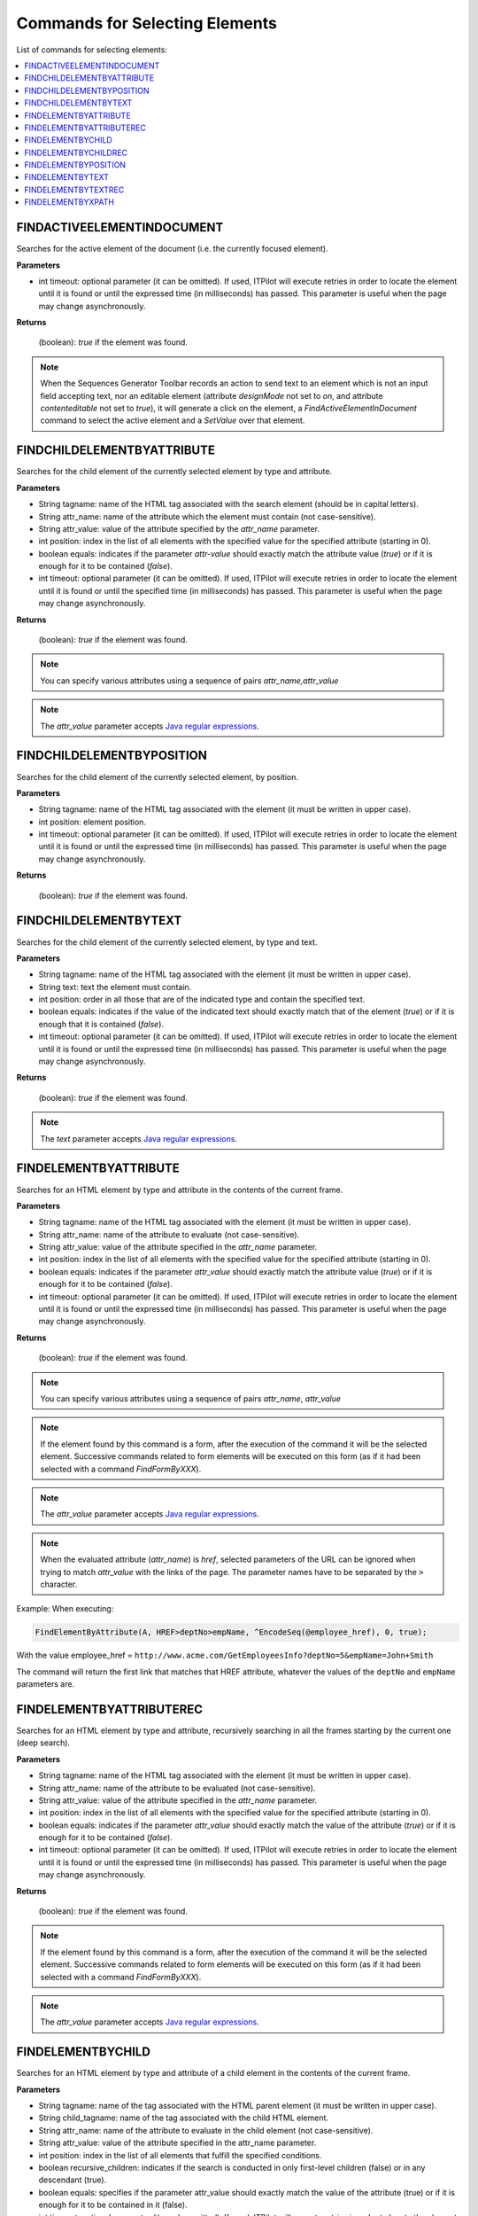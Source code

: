 ===============================
Commands for Selecting Elements
===============================

List of commands for selecting elements:

.. contents::
   :depth: 1
   :local:
   :backlinks: none
   :class: twocols

FINDACTIVEELEMENTINDOCUMENT
=========================================

Searches for the active element of the document (i.e. the currently focused 
element).

**Parameters**

-  int timeout: optional parameter (it can be omitted). If used, ITPilot
   will execute retries in order to locate the element until it is found
   or until the expressed time (in milliseconds) has passed. This
   parameter is useful when the page may change asynchronously.

**Returns**

   (boolean): *true* if the element was found.

.. note:: When the Sequences Generator Toolbar records an action to send text
   to an element which is not an input field accepting text, nor an editable 
   element (attribute *designMode* not set to *on*, and attribute 
   *contenteditable* not set to *true*), it will generate a click on the element,
   a *FindActiveElementInDocument* command to select the active element and a 
   *SetValue* over that element.
   

FINDCHILDELEMENTBYATTRIBUTE
=========================================

Searches for the child element of the currently selected element by type
and attribute.

**Parameters**

-  String tagname: name of the HTML tag associated with the search
   element (should be in capital letters).
-  String attr\_name: name of the attribute which the element must
   contain (not case-sensitive).
-  String attr\_value: value of the attribute specified by the
   *attr\_name* parameter.
-  int position: index in the list of all elements with the specified
   value for the specified attribute (starting in 0).
-  boolean equals: indicates if the parameter *attr-value* should
   exactly match the attribute value (*true*) or if it is enough for it
   to be contained (*false*).
-  int timeout: optional parameter (it can be omitted). If used, ITPilot
   will execute retries in order to locate the element until it is found
   or until the specified time (in milliseconds) has passed. This
   parameter is useful when the page may change asynchronously.

**Returns**

   (boolean): *true* if the element was found.

.. note:: You can specify various attributes using a sequence of pairs
   *attr\_name,attr\_value*

.. note:: The *attr\_value* parameter accepts `Java regular expressions <https://docs.oracle.com/javase/8/docs/api/index.html?java/util/regex/Pattern.html>`_.


FINDCHILDELEMENTBYPOSITION
=========================================

Searches for the child element of the currently selected element, by
position.

**Parameters**

-  String tagname: name of the HTML tag associated with the element (it
   must be written in upper case).
-  int position: element position.
-  int timeout: optional parameter (it can be omitted). If used, ITPilot
   will execute retries in order to locate the element until it is found
   or until the expressed time (in milliseconds) has passed. This
   parameter is useful when the page may change asynchronously.

**Returns**

   (boolean): *true* if the element was found.


FINDCHILDELEMENTBYTEXT
=========================================

Searches for the child element of the currently selected element, by
type and text.

**Parameters**

-  String tagname: name of the HTML tag associated with the element (it
   must be written in upper case).
-  String text: text the element must contain.
-  int position: order in all those that are of the indicated type and
   contain the specified text.
-  boolean equals: indicates if the value of the indicated text should
   exactly match that of the element (*true*) or if it is enough that it
   is contained (*false*).
-  int timeout: optional parameter (it can be omitted). If used, ITPilot
   will execute retries in order to locate the element until it is found
   or until the expressed time (in milliseconds) has passed. This
   parameter is useful when the page may change asynchronously.

**Returns**

   (boolean): *true* if the element was found.

.. note:: The *text* parameter accepts `Java regular expressions <https://docs.oracle.com/javase/8/docs/api/index.html?java/util/regex/Pattern.html>`_.


FINDELEMENTBYATTRIBUTE
=========================================

Searches for an HTML element by type and attribute in the contents of
the current frame.

**Parameters**

-  String tagname: name of the HTML tag associated with the element (it
   must be written in upper case).
-  String attr\_name: name of the attribute to evaluate (not
   case-sensitive).
-  String attr\_value: value of the attribute specified in the
   *attr\_name* parameter.
-  int position: index in the list of all elements with the specified
   value for the specified attribute (starting in 0).
-  boolean equals: indicates if the parameter *attr\_value* should
   exactly match the attribute value (*true*) or if it is enough for it
   to be contained (*false*).
-  int timeout: optional parameter (it can be omitted). If used, ITPilot
   will execute retries in order to locate the element until it is found
   or until the expressed time (in milliseconds) has passed. This
   parameter is useful when the page may change asynchronously.

**Returns**

   (boolean): *true* if the element was found.

.. note:: You can specify various attributes using a sequence of pairs
   *attr\_name*, *attr\_value*

.. note:: If the element found by this command is a form, after the
   execution of the command it will be the selected element. Successive
   commands related to form elements will be executed on this form (as if
   it had been selected with a command *FindFormByXXX*).

.. note:: The *attr\_value* parameter accepts `Java regular expressions <https://docs.oracle.com/javase/8/docs/api/index.html?java/util/regex/Pattern.html>`_.

.. note:: When the evaluated attribute (*attr\_name*) is *href*,
   selected parameters of the URL can be ignored when trying to match
   *attr\_value* with the links of the page. The parameter names have to be
   separated by the ``>`` character.

Example: When executing:


.. code-block:: none

   FindElementByAttribute(A, HREF>deptNo>empName, ^EncodeSeq(@employee_href), 0, true);

With the value employee\_href =
``http://www.acme.com/GetEmployeesInfo?deptNo=5&empName=John+Smith``

The command will return the first link that matches that HREF attribute,
whatever the values of the ``deptNo`` and ``empName`` parameters are.


FINDELEMENTBYATTRIBUTEREC
=========================================

Searches for an HTML element by type and attribute, recursively
searching in all the frames starting by the current one (deep search).

**Parameters**

-  String tagname: name of the HTML tag associated with the element (it
   must be written in upper case).
-  String attr\_name: name of the attribute to be evaluated (not
   case-sensitive).
-  String attr\_value: value of the attribute specified in the
   *attr\_name* parameter.
-  int position: index in the list of all elements with the specified
   value for the specified attribute (starting in 0).
-  boolean equals: indicates if the parameter *attr\_value* should
   exactly match the value of the attribute (*true*) or if it is enough
   for it to be contained (*false*).
-  int timeout: optional parameter (it can be omitted). If used, ITPilot
   will execute retries in order to locate the element until it is found
   or until the expressed time (in milliseconds) has passed. This
   parameter is useful when the page may change asynchronously.

**Returns**

   (boolean): *true* if the element was found.

.. note:: If the element found by this command is a form, after the
   execution of the command it will be the selected element. Successive
   commands related to form elements will be executed on this form (as if
   it had been selected with a command *FindFormByXXX*).

.. note:: The *attr\_value* parameter accepts `Java regular expressions <https://docs.oracle.com/javase/8/docs/api/index.html?java/util/regex/Pattern.html>`_.


FINDELEMENTBYCHILD
=========================================

Searches for an HTML element by type and attribute of a child element in
the contents of the current frame.

**Parameters**

-  String tagname: name of the tag associated with the HTML parent
   element (it must be written in upper case).
-  String child\_tagname: name of the tag associated with the child HTML
   element.
-  String attr\_name: name of the attribute to evaluate in the child
   element (not case-sensitive).
-  String attr\_value: value of the attribute specified in the
   attr\_name parameter.
-  int position: index in the list of all elements that fulfill the
   specified conditions.
-  boolean recursive\_children: indicates if the search is conducted in
   only first-level children (false) or in any descendant (true).
-  boolean equals: specifies if the parameter attr\_value should exactly
   match the value of the attribute (true) or if it is enough for it to
   be contained in it (false).
-  int timeout: optional parameter (it can be omitted). If used, ITPilot
   will execute retries in order to locate the element until it is found
   or until the expressed time (in milliseconds) has passed. This
   parameter is useful when the page may change asynchronously.

**Returns**

   (boolean): *true* if the element was found.

.. note:: If the element found by this command is a form, after the
   execution of the command it will be the selected element. Successive
   commands related to form elements will be executed on this form (as if
   it had been selected with a command *FindFormByXXX*).

.. note:: The *attr\_value* parameter accepts `Java regular expressions <https://docs.oracle.com/javase/8/docs/api/index.html?java/util/regex/Pattern.html>`_.


FINDELEMENTBYCHILDREC
=========================================

Searches for an HTML element by type and attribute of a child element,
recursively searching through all the frames starting with the current
one (deep search).

**Parameters**

-  String tagname: name of the tag of the HTML element (it must be
   written in upper case).
-  String child\_tagname: name of the tag of the HTML child of the
   element.
-  String attr\_name: name of the attribute to evaluate in the children
   of the element (not case-sensitive).
-  String attr\_value: value of the attribute specified by the
   attr\_name parameter.
-  int position: index in the list of all elements that meet the
   specified conditions (starting in 0).
-  boolean recursive\_children: specifies if the search must be limited
   to the direct children of the element (false) or recursively search
   in any descendant (true).
-  boolean equals: indicates if the parameter ``attr_value`` should
   exactly match the value of the attribute (true) or if it is enough
   that it is contained (false).
-  int timeout: optional parameter (it can be omitted). If used, ITPilot
   will execute retries in order to find the element until it is found
   or until the expressed time (in milliseconds) has passed. This
   parameter is useful when the page may change asynchronously.

**Returns**

   (boolean): *true* if the element was found.

.. note:: If the element found by this command is a form, after the
   execution of the command it will be the selected element. Successive
   commands related to form elements will be executed on this form (as if
   it had been selected with a command *FindFormByXXX*).

.. note:: The *attr\_value* parameter accepts `Java regular expressions <https://docs.oracle.com/javase/8/docs/api/index.html?java/util/regex/Pattern.html>`_.


FINDELEMENTBYPOSITION
=========================================

Searches for an HTML element of the type by position in the current
frame.

**Parameters**

-  String tagname: name of the HTML tag associated with the element (it
   must be written in upper case).
-  int position: element position.
-  int timeout: optional parameter (it can be omitted). If used, ITPilot
   will execute retries in order to locate the element until it is found
   or until the expressed time (in milliseconds) has passed. This
   parameter is useful when the page may change asynchronously.

**Returns**

   (boolean): *true* if the element was found.

.. note:: If the element found by this command is a form, after the
   execution of the command it will be the selected element. Successive
   commands related to form elements will be executed on this form (as if
   it had been selected with a command *FindFormByXXX*).
   

FINDELEMENTBYTEXT
=========================================

Searches for an HTML element by type and text in the contents of the
current frame.

**Parameters**

-  String tagname: name of the HTML tag associated with the element (it
   must be written in upper case).
-  String text: text the element must contain.
-  int position: index in the list of all elements that match the tag
   name and contain the specified text (starting in 0).
-  boolean equals: specifies if the value of the *text* parameter should
   exactly match that of the element (*true*) or if it is enough that it
   is contained (*false*).
-  int timeout: optional parameter (it can be omitted). If used, ITPilot
   will execute retries in order to locate the element until it is found
   or until the expressed time (in milliseconds) has passed. This
   parameter is useful when the page may change asynchronously.

**Returns**

   (boolean): *true* if the element was found.



.. note:: If the element found by this command is a form, after the
   execution of the command it will be the selected element. Successive
   commands related to form elements will be executed on this form (as if
   it had been selected with a command *FindFormByXXX*).

.. note:: The *text* parameter accepts `Java regular expressions <https://docs.oracle.com/javase/8/docs/api/index.html?java/util/regex/Pattern.html>`_.


FINDELEMENTBYTEXTREC
=========================================

Searches for an HTML element by type and text, recursively searching in
all the frames starting with the current one (deep search).

**Parameters**

-  String tagname: name of the HTML tag associated with the element (it
   must be written in upper case).
-  String text: text the element must contain.
-  int position: index in the list of all elements that match the tag
   name and contain the specified text (starting in 0).
-  boolean equals: indicates if the value of the indicated text should
   exactly match that of the element (*true*) or if it is enough that it
   is contained (*false*).
-  int timeout: optional parameter (it can be omitted). If used, ITPilot
   will execute retries in order to locate the element until it is found
   or until the expressed time (in milliseconds) has passed. This
   parameter is useful when the page may change asynchronously.

**Returns**

   (boolean): *true* if the element was found.

.. note:: If the element found by this command is a form, after the
   execution of the command it will be the selected element. Successive
   commands related to form elements will be executed on this form (as if
   it had been selected with a command *FindFormByXXX*).

.. note:: The *text* parameter accepts `Java regular expressions <https://docs.oracle.com/javase/8/docs/api/index.html?java/util/regex/Pattern.html>`_.

.. _itpilot_nseql_guide_findelementbyxpath:

FINDELEMENTBYXPATH
=========================================

Searches for an HTML element in the current document using an XPath
expression.

**Parameters**

-  String xpathExpr: XPath expression to be used to locate the element.
-  int position: optional parameter (it can be omitted). If it is not
   specified and the XPath expression returns more than one element, the
   first will be selected. If it is specified, its value will be used to
   select from the list of nodes returned by the XPath expression.
-  int timeout: optional parameter (it can be omitted). If specified,
   ITPilot will execute retries in order to locate the element until it
   is found or until the specified amount of time (in milliseconds) has
   passed. This parameter is useful when the page may change
   asynchronously.

**Returns**

   (boolean): *true* if the element was found, *false* otherwise.

.. note:: If the element found by this command is a form, it will be the
   selected element after the execution of the command. Subsequent commands
   related to form elements will be executed on this form (as if it had
   been selected with a *FindFormByXXX* command).

.. note:: The syntax of the XPath expressions supported by this command
   is a subset of the XPath 1.0 specification (https://www.w3.org/TR/xpath).

Supported features are:

-  “/” as a step separator. For example, with the XPath expression
   “/html/body/div/a”, the command returns all the links that are child
   of a DIV element that is a child of the body.
-  “//” as a step separator. This is an abbreviation of the
   “descendant-or-self” axis. For example, with the XPath expression
   “//div//a”, the command returns all the links that are descendants of
   DIV elements that are descendants of the root node.
-  “[ ]” to specify predicates that a node must satisfy in order to be
   included in the output of the command. For example, with the XPath
   expression “//a[@title]”, the command returns all the links that have
   a “title” attribute.
-  The node test text() to retrieve text nodes. For example, the XPath
   expression “//div/text()” return all the text nodes that are child of
   a DIV element. Note that the FindElementByXPath can only select HTML
   elements so the previous expression is not a valid expression for use
   with this command, but you can use expressions like “//div[text()]”
   that returns all the nodes that have at least one text node as a
   child. However, the ITPilot functions XPATH and XPATHLIST can return
   text nodes so you can use text() with no restrictions in the
   expressions passed as arguments of these functions.
-  “@” for making reference to an attribute of the context element in a
   predicate. For example, with the XPath expression “//div/a[@title =
   ‘sometitle’]”, the command returns the links that have the attribute
   “title” set to “sometitle” and that are children of any DIV element
   of the document.
-  Operators “and” and “=” to specify conditions in predicates. For
   example, with the XPath expression “//a[@title and
   @class=’someclass’]”, the command returns the links that have the
   “title” attribute set to any value and the “class” attribute set to
   “someclass”.
-  Literals in predicates can be specified between ‘ ‘ or “ “.
-  Relative expressions in predicates. For example, with the XPath
   expression “//div[a]”, the command returns all DIV elements that have
   a child element of type A.
-  “.” to make reference to the context node when using relative
   expressions in predicates. For example, with the XPath expression
   “//div[.//a]”, the command returns all DIV elements that have a child
   element of type A, and “//a[.=‘somelink’]’ returns the links whose
   text is “somelink”.
-  Use of integers to specify context positions. For example, with the
   XPath expression “//div/a[2]”, the command returns the second link of
   each DIV element in the document; but “//div//a[2]” returns the links
   that are children of any DIV element in the document and that are the
   second of the links of their respective parent elements.
-  Function “position()” that returns the position of the context node.
   For example, with the XPath expression “//div/a[position()=2]”, the
   command returns the same as with “//div/a[2]”.
-  Function “last()” that returns the position of the last node in the
   context. For example, with the XPath expression “//div/a[last()]”,
   the command returns the links that are the last link of each DIV
   element in the document.
-  Function “matches(expr, pattern)”, from the XPath 2.0 specification,
   to make comparisons using regular expressions. For example, with the
   XPath expression “//a[matches(@class,’.\*some.\*’)]”, the command
   returns the links in the document that have a “class” attribute whose
   value matches the specified regular expression.

**How positions work in XPath expressions**. Consider the following
example code:

.. code-block:: html

   <html>
      <body>
         <div>
            <a href="" class="someclass">link1</a>
            <a href="" class="someclass">link2</a>
         </div>
         <div>
            <a href="" class="someclass">link3</a>
            <a href="" >link4</a>
            <a href="" class="someclass">link5</a>
         </div>
         <div>
            <a href="" class="someclass">link6</a>
            <a href="" >link7</a>
         </div>
      </body>
   </html>

-  With the XPath expression “//a[1]”, the command returns “link1”,
   “link3” and “link6”
-  With the XPath expression “//a[last()]”, the command returns “link2”,
   “link5” and “link7”
   
   .. note:: With the XPath expression “//a[@class][2]”, the command
      returns “link2” and “link5” but with “//a[2][@class]”, it returns
      only “link2”. The XPath expression “//a[@class][2]” first filters by
      “@class” returning

.. code-block:: html

   ...
   <div>
      <a href="" class="someclass">link1</a>
      <a href="" class="someclass">link2</a>
   </div>
   <div>
      <a href="" class="someclass">link3</a>
      <a href="" class="someclass">link5</a>
   </div>
   <div>
      <a href="" class="someclass">link6</a>
   </div>
   ...


And then filters by [2], so the final output is "link2", "link5". But the XPath expression “//a[2][@class]” first filters by "[2]" returning 

.. code-block:: html

   ...
   <div>
      <a href="" class="someclass">link2</a>
   </div>
   <div>
      <a href=""                          >link4</a>
   </div>
   <div>
      <a href=""                          >link7</a>
   </div>
   ...

And then filters by [@class] so the final output is "link2".

